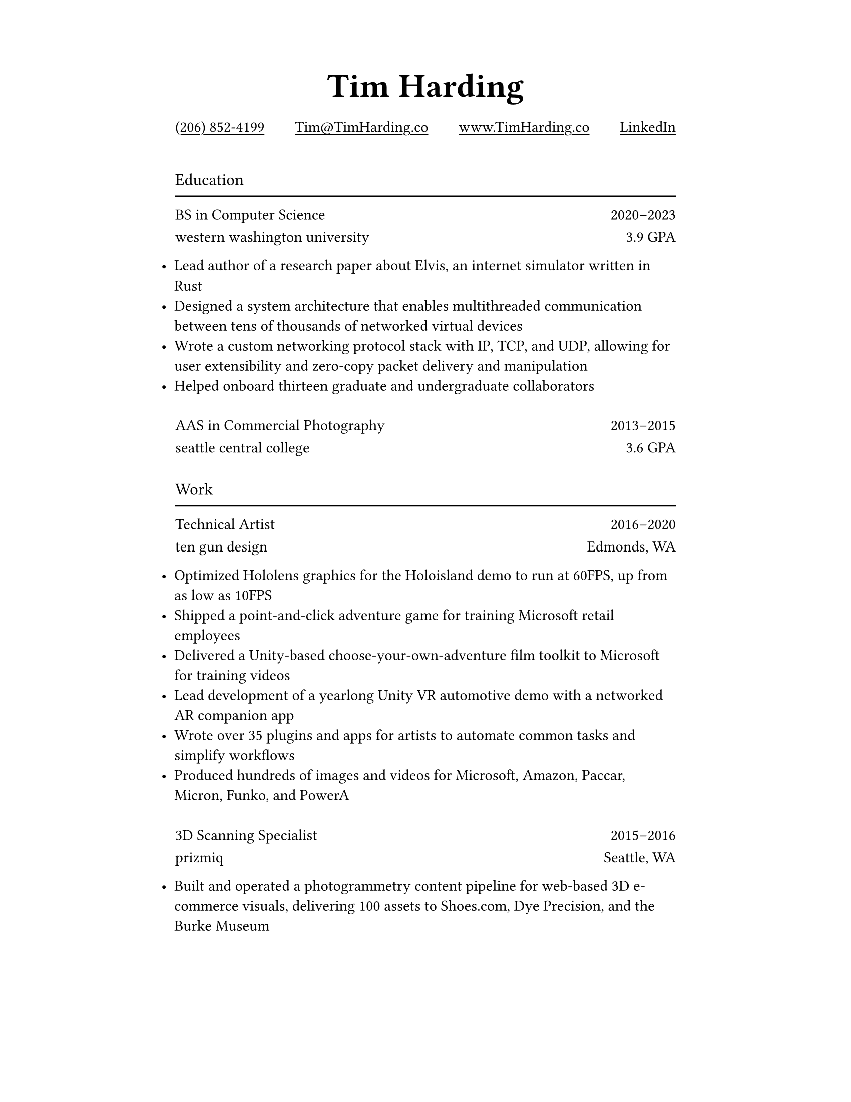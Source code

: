 #let ultralight = 2
#let light = 3
#let regular = 4
#let semibold = 6
#let bold = 7
#let black = 8

#let concourse(weight: regular, caps: false, tab: false) = {
    let name = "Concourse " + str(weight)
    if tab {
        name = name + " Tab"
    }
    if caps {
        name = name + " Caps"
    }
    return name
}

#let space = v(8pt)

#set page(paper: "us-letter", margin: (top: 0.75in, x: 1.75in))
#set text(font: concourse(), weight: "regular")
#set list(indent: -10pt)
#set par(justify: false)
#set underline(offset: 2pt)

#show heading.where(level: 1): it => [
    #set text(font: concourse(weight: black), size: 24pt)
    #align(center)[#it.body]
]

#show heading.where(level: 2): it => [
    #set text(font: concourse(weight: bold), weight: "regular", size: 12pt)
    #grid(
        rows: (16pt, 2pt),
        grid.cell[#it.body],
        grid.cell[#line(length: 100%)],
    )
]

#show link: it => [
    #underline(it.body)
]

#let institution(title, role, detail, start, end) = [
    #show par: set block(spacing: 0.8em)
    #text(font: concourse(weight: semibold))[#role]
    #h(1fr)
    #text(font: concourse(tab: true))[
        #start#sym.dash.en#end
    ]

    #text(font: concourse(caps: true))[#lower(title)]
    #h(1fr)
    #detail
]

#[
#show par: set block(spacing: 0.75em)
= Tim Harding

#link("tel:+12068524199")[(206) 852-4199]
#h(1fr)
#link("mailto:tim@timharding.co")[Tim\@TimHarding.co]
#h(1fr)
#link("http://www.timharding.co")[www.TimHarding.co]
#h(1fr)
#link("https://www.linkedin.com/in/timothy-j-harding/")[LinkedIn]
]

#v(16pt)
== Education

#institution("Western Washington University", "BS in Computer Science", "3.9 GPA", 2020, 2023)

- Lead author of a research paper about Elvis, an internet simulator written in Rust
- Designed a system architecture that enables multithreaded communication between tens of thousands of networked virtual devices
- Wrote a custom networking protocol stack with IP, TCP, and UDP, allowing for user extensibility and zero-copy packet delivery and manipulation
- Helped onboard thirteen graduate and undergraduate collaborators

#space
#institution("Seattle Central College", "AAS in Commercial Photography", "3.6 GPA", 2013, 2015)

#space
== Work

#institution("Ten Gun Design", "Technical Artist", "Edmonds, WA", 2016, 2020)

- Optimized Hololens graphics for the Holoisland demo to run at 60FPS, up from as low as 10FPS
- Shipped a point-and-click adventure game for training Microsoft retail employees
- Delivered a Unity-based choose-your-own-adventure film toolkit to Microsoft for training videos
- Lead development of a yearlong Unity VR automotive demo with a networked AR companion app
- Wrote over 35 plugins and apps for artists to automate common tasks and simplify workflows
- Produced hundreds of images and videos for Microsoft, Amazon, Paccar, Micron, Funko, and PowerA

#space
#institution("Prizmiq", "3D Scanning Specialist", "Seattle, WA", 2015, 2016)

- Built and operated a photogrammetry content pipeline for web-based 3D e-commerce visuals, delivering 100 assets to Shoes.com, Dye Precision, and the Burke Museum
